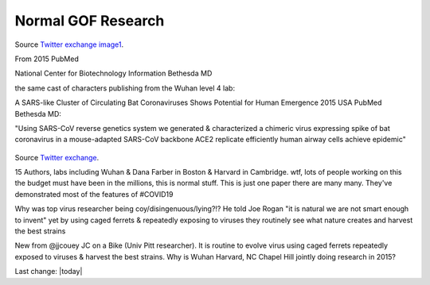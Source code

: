 Normal GOF Research
---------------------

.. figure:: assets/2015-covid-prototype1.jpeg
  :width: 60 %
  :alt:  A SARS-like Cluster of Circulating Bat Coronaviruses Shows Potential for Human Emergence

Source `Twitter exchange image1`_.

.. _Twitter exchange image1: https://twitter.com/ThomasConnors/status/1245566505011552257

From 2015 PubMed 

National Center for Biotechnology Information Bethesda MD 

the same cast of characters publishing from the Wuhan level 4 lab: 

A SARS-like Cluster of Circulating Bat Coronaviruses Shows Potential for Human Emergence
2015 USA PubMed Bethesda MD: 

"Using SARS-CoV reverse genetics system we generated & characterized a chimeric virus expressing  spike of bat coronavirus in a mouse-adapted SARS-CoV backbone 
ACE2 replicate efficiently human airway cells achieve epidemic"

.. figure:: assets/2015-covid-prototype1.jpeg
  :width: 60 %
  :alt:  15 Authors, labs including Wuhan & Dana Farber in Boston & Harvard in Cambridge. wtf, lots of people working on this the budget must have been in the millions

Source `Twitter exchange`_.

.. _Twitter exchange: https://twitter.com/ThomasConnors/status/1245566505011552257

15 Authors, labs including Wuhan & Dana Farber in Boston & Harvard in Cambridge. wtf, lots of people working on this the budget must have been in the millions, this is normal stuff. This is just one paper there are many many. They've demonstrated most of the features of #COVID19

Why was top virus researcher being coy/disingenuous/lying?!? He told Joe Rogan "it is natural we are not smart enough to invent" yet by using caged ferrets & repeatedly exposing to viruses they routinely see what nature creates and harvest the best strains

New from @jjcouey JC on a Bike (Univ Pitt researcher). It is routine to evolve virus using caged ferrets repeatedly exposed to viruses & harvest the best strains. Why is Wuhan Harvard, NC Chapel Hill jointly doing research in 2015?

Last change: |today|